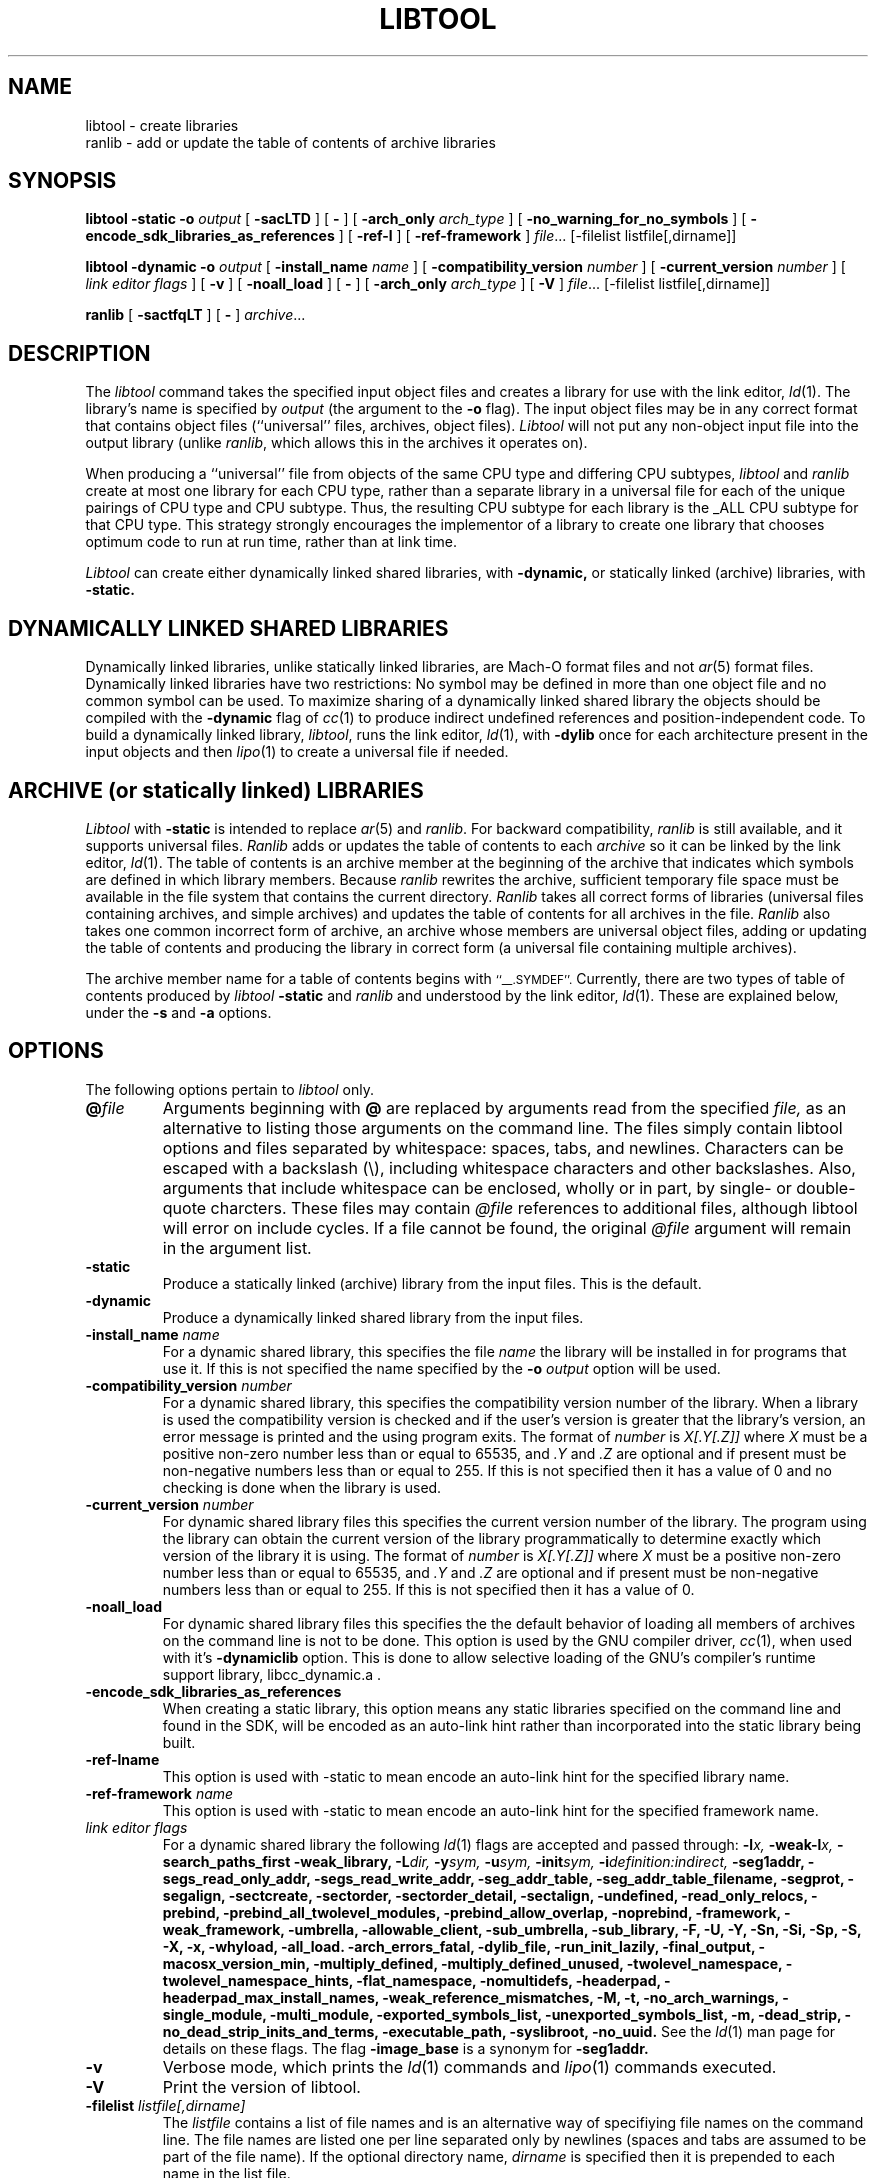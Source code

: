 .TH LIBTOOL 1 "June 23, 2020" "Apple Inc."
.SH NAME
libtool \- create libraries
.br
ranlib \- add or update the table of contents of archive libraries
.SH SYNOPSIS
.B libtool
.B \-static
.BI \-o " output"
[
.B \-sacLTD
]
[
.B \-
]
[
.BI -arch_only " arch_type"
]
[
.B \-no_warning_for_no_symbols
]
[
.B \-encode_sdk_libraries_as_references
]
[
.B \-ref-l
]
[
.B \-ref-framework
]
.IR file ...
[-filelist listfile[,dirname]]
.br
.sp
.B libtool
.B \-dynamic
.BI \-o " output"
[
.BI \-install_name " name"
]
[
.BI \-compatibility_version " number"
]
[
.BI \-current_version " number"
]
[
.I "link editor flags"
]
[
.B \-v
]
[
.B \-noall_load
]
[
.B \-
]
[
.BI -arch_only " arch_type"
]
[
.B \-V
]
.IR file ...
[-filelist listfile[,dirname]]
.br
.sp
.B ranlib
[
.B \-sactfqLT
]
[
.B \-
]
.IR archive ...
.SH DESCRIPTION
The
.I libtool
command takes the specified input object files and creates a library for
use with the link editor,
.IR ld (1).
The library's name is specified by
.I output
(the argument
to the
.B \-o
flag).  The input object files may be
in any correct format that contains object files (``universal'' files, archives,
object files).
.I Libtool
will not put any non-object input file into the output library
(unlike
.IR ranlib ,
which allows this in the archives it operates on).
.PP
When producing a ``universal'' file from objects of the same CPU type and
differing CPU subtypes,
.I libtool
and
.I ranlib
create at most one library for each CPU type, rather than a separate library in
a universal file for each of the unique pairings of CPU type and CPU subtype.
Thus, the resulting CPU subtype for each library is the _ALL CPU subtype for
that CPU type.  This strategy strongly encourages the implementor of a library
to create one library that chooses optimum code to run at run time, rather than
at link time.
.PP
.I Libtool
can create either dynamically linked shared libraries, with
.B \-dynamic,
or statically linked (archive) libraries, with
.B \-static.
.SH "DYNAMICALLY LINKED SHARED LIBRARIES"
.PP
Dynamically linked libraries, unlike statically linked libraries, are Mach-O format
files and not
.IR ar (5)
format files.
Dynamically linked libraries have two restrictions: No symbol may be defined
in more than one object file and no common symbol can be used.
To maximize sharing of a dynamically linked shared library the objects should
be compiled with the
.B \-dynamic
flag of
.IR cc (1)
to produce indirect undefined references and position-independent code.
To build a dynamically linked library,
.IR libtool ,
runs the link editor,
.IR ld (1),
with
.B \-dylib
once for each architecture present in the input objects and then
.IR lipo (1)
to create a universal file if needed.
.SH "ARCHIVE (or statically linked) LIBRARIES"
.PP
.I Libtool
with
.B \-static
is intended to replace
.IR ar (5)
and
.IR ranlib .
For backward compatibility,
.I ranlib
is still available, and it
supports universal files.
.I Ranlib
adds or updates the table of contents to each
.I archive
so it can be linked by the link editor,
.IR ld (1).
The table of contents is an archive member at the beginning of the archive that
indicates which symbols are defined in which library members.
Because
.I ranlib
rewrites the archive, sufficient temporary file space must
be available in the file system that contains the current directory.
.I Ranlib
takes all correct forms of libraries (universal files containing archives, and
simple archives) and updates the table of contents for all archives in the file.
.I Ranlib
also takes one common incorrect form of archive, an archive whose members are
universal object files, adding or updating the table of contents and producing
the library in correct form (a universal file containing multiple archives).
.PP
The archive member name for a table of contents begins with
.SM ``\_\^\_.SYMDEF''.
Currently, there are two types of table of contents produced by
.IB libtool " \-static"
and
.I ranlib
and understood by the link editor,
.IR ld (1).
These are explained below, under the
.B \-s
and
.B \-a
options.
.\" OPTIONS
.SH OPTIONS
.PP
The following options pertain to
.I libtool
only.
.TP
.BI @ file
Arguments beginning with
.B @
are replaced by arguments read from the specified
.I file,
as an alternative to listing those arguments on the command line. The files
simply contain libtool options and files separated by whitespace: spaces, tabs,
and newlines. Characters can be escaped with a backslash (\\), including
whitespace characters and other backslashes. Also, arguments that include
whitespace can be enclosed, wholly or in part, by single- or double-quote
charcters. These files may contain
.I @file
references to additional files, although libtool will error on include cycles.
If a file cannot be found, the original
.I @file
argument will remain in the argument list.
.TP
.B \-static
Produce a statically linked (archive) library from the input files.
This is the default.
.TP
.B \-dynamic
Produce a dynamically linked shared library from the input files.
.TP
.BI \-install_name " name"
For a dynamic shared library, this specifies the file
.I name
the library will be installed in for programs that use it.  If this is not
specified the name specified by the
.BI \-o " output"
option will be used.
.TP
.BI \-compatibility_version " number"
For a dynamic shared library, this specifies the compatibility version number
of the library.  When a library is used the compatibility version is checked
and if the user's version is greater that the library's version, an error
message is printed and the using program exits. The format of
.I number
is
.I X[.Y[.Z]]
where
.I X
must be a positive non-zero number less than or equal to 65535, and
.I .Y
and
.I .Z
are optional and if present must be non-negative numbers less than or
equal to 255.
If this is not specified then it has a
value of 0 and no checking is done when the library is used.
.TP
.BI \-current_version " number"
For dynamic shared library files this specifies the current version number
of the library.  The program using the library can obtain the
current version of the library programmatically to determine exactly
which version of the library it is using.
The format of
.I number
is
.I X[.Y[.Z]]
where
.I X
must be a positive non-zero number less than or equal to 65535, and
.I .Y
and
.I .Z
are optional and if present must be non-negative numbers less than or
equal to 255.
If this is not specified then it has a
value of 0.
.TP
.B \-noall_load
For dynamic shared library files this specifies the the default behavior of
loading all members of archives on the command line is not to be done.  This
option is used by the GNU compiler driver,
.IR cc (1),
when used with it's
.B -dynamiclib
option.  This is done to allow selective loading of the GNU's compiler's runtime
support library, libcc_dynamic.a .
.TP
.B \-encode_sdk_libraries_as_references
When creating a static library, this option means any
static libraries specified on the command line and found in the SDK,
will be encoded as an auto-link hint rather than incorporated into the
static library being built.
.TP
.B \-ref-lname
This option is used with -static to mean encode an auto-link hint for the
specified library name.
.TP
.BI \-ref-framework " name"
This option is used with -static to mean encode an auto-link hint for the
specified framework name.
.TP
.I "link editor flags"
For a dynamic shared library the following
.IR ld (1)
flags are accepted and passed through:
.BI \-l x,
.BI \-weak-l x,
.B \-search_paths_first
.B \-weak_library,
.BI \-L dir,
.BI \-y sym,
.BI \-u sym,
.BI \-init sym,
.BI \-i definition:indirect,
.B \-seg1addr,
.B \-segs_read_only_addr,
.B \-segs_read_write_addr,
.B \-seg_addr_table,
.B \-seg_addr_table_filename,
.B \-segprot,
.B \-segalign,
.B \-sectcreate,
.B \-sectorder,
.B \-sectorder_detail,
.B \-sectalign,
.B \-undefined,
.B \-read_only_relocs,
.B \-prebind,
.B \-prebind_all_twolevel_modules,
.B \-prebind_allow_overlap,
.B \-noprebind,
.B \-framework,
.B \-weak_framework,
.B \-umbrella,
.B \-allowable_client,
.B \-sub_umbrella,
.B \-sub_library,
.B \-F,
.B \-U,
.B \-Y,
.B \-Sn,
.B \-Si,
.B \-Sp,
.B \-S,
.B \-X,
.B \-x,
.B \-whyload,
.B \-all_load.
.B \-arch_errors_fatal,
.B \-dylib_file,
.B \-run_init_lazily,
.B \-final_output,
.B \-macosx_version_min,
.B \-multiply_defined,
.B \-multiply_defined_unused,
.B \-twolevel_namespace,
.B \-twolevel_namespace_hints,
.B \-flat_namespace,
.B \-nomultidefs,
.B \-headerpad,
.B \-headerpad_max_install_names,
.B \-weak_reference_mismatches,
.B \-M,
.B \-t,
.B \-no_arch_warnings,
.B \-single_module,
.B \-multi_module,
.B \-exported_symbols_list,
.B \-unexported_symbols_list,
.B \-m,
.B \-dead_strip,
.B \-no_dead_strip_inits_and_terms,
.B \-executable_path,
.B \-syslibroot,
.B \-no_uuid.
See the
.IR ld (1)
man page for details on these flags.
The flag
.B \-image_base
is a synonym for
.B \-seg1addr.
.TP
.B \-v
Verbose mode, which prints the
.IR ld (1)
commands and
.IR lipo (1)
commands executed.
.TP
.B \-V
Print the version of libtool.
.TP
.BI \-filelist " listfile[,dirname]"
The
.I listfile
contains a list of file names and is an alternative way of specifiying file
names on the command line.   The file names are listed one per line separated
only by newlines (spaces and tabs are assumed to be part of the file name).
If the optional directory name,
.I dirname
is specified then it is prepended to each name in the list file.
.TP
.BI \-arch_only " arch_type"
This option causes libtool to build a library only for the specified
.I arch_type
and ignores all other architectures in the input files.  When building a
dynamic library, if this is specified with a specific cpusubtype other than the
family cpusubtype then libtool it does not use the
.IR ld (1)
.B \-force_cpusubtype_ALL
flag and passes the
.B \-arch_only
argument to
.IR ld (1)
as the
.B \-arch
flag so that the output is tagged with that cpusubtype.
.PP
The following options pertain to the table of contents for an archive library,
and apply to both
.IB libtool " \-static"
and
.I ranlib:
.TP
.B \-s
Produce the preferred type of table of contents, which results in faster link
editing when linking with the archive.  The order of the table of contents is
sorted by symbol name.  The library member name of this type of table of
contents is
.SM ``\_\^\_.SYMDEF SORTED''.
This type of table of contents can only be produced when the library does not
have multiple members that define the same symbol.  This is the default.
.TP
.B \-a
Produce the original type of table of contents, whose order is based on the order
of the members in the archive.  The library member name of this type of table of
contents is
.SM ``\_\^\_.SYMDEF''.
This type of table of contents must be used when the library has
multiple members that define the same symbol.
.TP
.B \-c
Include common symbols as definitions with respect to the table of contents.
This is seldom the intended behavior for linking from a library,
as it forces the linking of a library member just because it uses an
uninitialized global that is undefined at that point in the linking.  This option is
included only because this was the original behavior of
.I ranlib.
This option is not the default.
.TP
.B \-L
Use the 4.4bsd archive extended format #1, which allows archive member names to
be longer than 16 characters and have spaces in their names.  This option is
the default.
.TP
.B \-T
Truncate archive member names to 16 characters and don't use the 4.4bsd extended
format #1.  This option is not the default.
.TP
.B \-f
Warns when the output archive is universal and
.IR ar (1)
will no longer be able to operate on it.
.TP
.B \-q
Do nothing if a universal file would be created.
.TP
.B \-D
When building a static library, set archive contents' user ids, group ids,
dates, and file modes to reasonable defaults. This allows libraries created
with identical input to be identical to each other, regardless of time of day,
user, group, umask, and other aspects of the environment.
.PP
For compatibility, the following
.I ranlib
option is accepted (but ignored):
.TP
.B \-t
This option used to request that
.I ranlib
only ``touch'' the archives instead of modifying them.
The option is now ignored, and the table of contents is rebuilt.
.PP
Other options applying to both
.I libtool
and
.IR ranlib :
.TP
.B \-
Treat all remaining arguments as names of files (or archives) and not as
options.
.TP
.B \-no_warning_for_no_symbols
Don't warn about file that have no symbols.
.TP
.BI \-dependency_info " path"
Write an Xcode dependency info file describing a successful build operation.
This file describes the inputs directly or indirectly used to create the library
or dylib.
.SH "SEE ALSO"
ld(1), ar(1), otool(1), make(1), redo_prebinding(1), ar(5)
.SH BUGS
With the way libraries used to be created, errors were possible if the library
was modified with
.IR ar (1)
and the table of contents was not updated by rerunning
.IR ranlib (1).
So previously the link editor,
.IR ld (1),
generated an error when the modification date of a library was more recent than
the creation date of its table of contents.  Unfortunately, this meant that
you got the error even if you only copy the library.  Since this error was
found to be too much of a nuisance it was removed.  So now it is possible
again to get link errors if the library is modified and the table of contents is
not updated.
